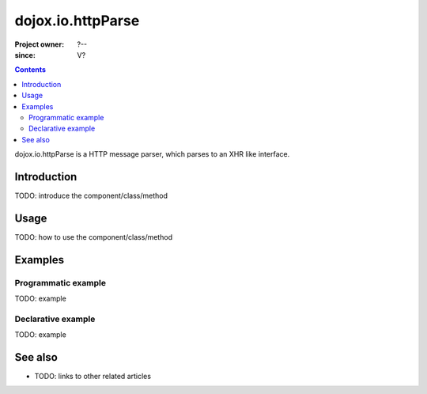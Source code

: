 .. _dojox/io/httpParse:

==================
dojox.io.httpParse
==================

:Project owner: ?--
:since: V?

.. contents ::
   :depth: 2

dojox.io.httpParse is a HTTP message parser, which parses to an XHR like interface.


Introduction
============

TODO: introduce the component/class/method


Usage
=====

TODO: how to use the component/class/method

.. js ::

   // your code



Examples
========

Programmatic example
--------------------

TODO: example

Declarative example
-------------------

TODO: example


See also
========

* TODO: links to other related articles
